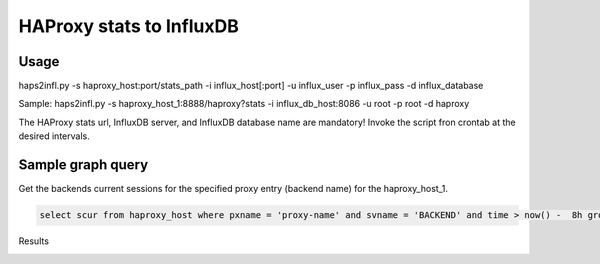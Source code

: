 *************************
HAProxy stats to InfluxDB
*************************

=====
Usage
=====

haps2infl.py -s haproxy_host:port/stats_path -i influx_host[:port] -u influx_user -p influx_pass -d influx_database

Sample:
haps2infl.py -s haproxy_host_1:8888/haproxy?stats -i influx_db_host:8086 -u root -p root -d haproxy

The HAProxy stats url, InfluxDB server, and InfluxDB database name are mandatory!
Invoke the script fron crontab at the desired intervals.


==================
Sample graph query
==================

Get the backends current sessions for the specified proxy entry (backend name) for the haproxy_host_1.


.. code-block:: sql

    select scur from haproxy_host where pxname = 'proxy-name' and svname = 'BACKEND' and time > now() -  8h group by time(5m);



Results 


.. image:: https://github.com/mihait/misc-stuff/raw/master/influxdb-misc-stats/misc/stats_example.jpg


